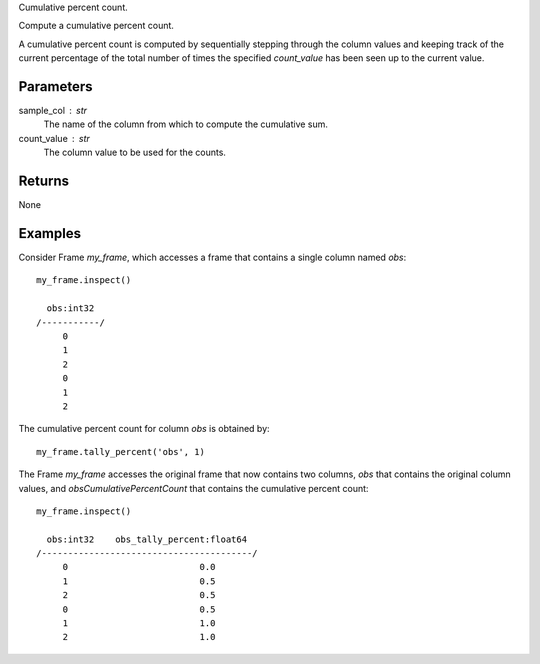 Cumulative percent count.

Compute a cumulative percent count.

A cumulative percent count is computed by sequentially stepping through
the column values and keeping track of the current percentage of the
total number of times the specified *count_value* has been seen up to
the current value.

Parameters
----------
sample_col : str
    The name of the column from which to compute the cumulative sum.

count_value : str
    The column value to be used for the counts.

Returns
-------
None

Examples
--------
Consider Frame *my_frame*, which accesses a frame that contains a single
column named *obs*::

    my_frame.inspect()

      obs:int32
    /-----------/
         0
         1
         2
         0
         1
         2

The cumulative percent count for column *obs* is obtained by::

    my_frame.tally_percent('obs', 1)

The Frame *my_frame* accesses the original frame that now contains two
columns, *obs* that contains the original column values, and
*obsCumulativePercentCount* that contains the cumulative percent count::

    my_frame.inspect()

      obs:int32    obs_tally_percent:float64
    /----------------------------------------/
         0                         0.0
         1                         0.5
         2                         0.5
         0                         0.5
         1                         1.0
         2                         1.0

